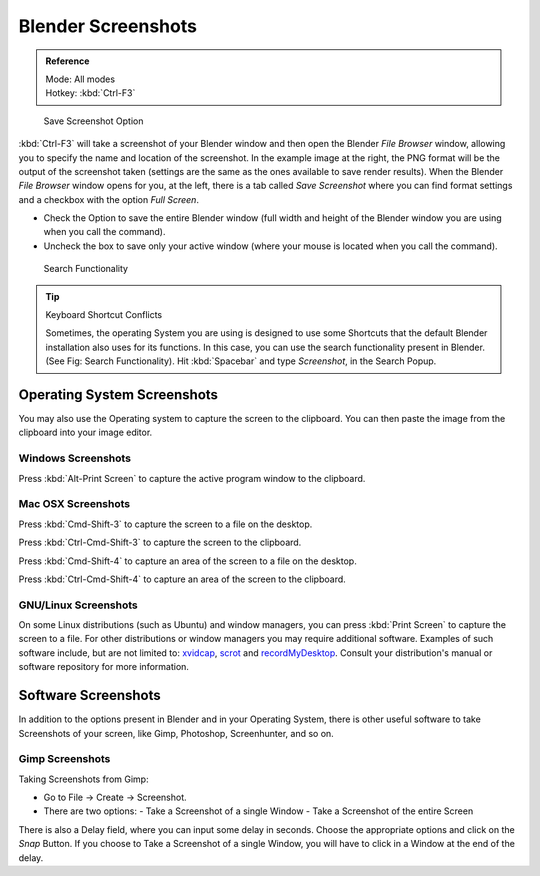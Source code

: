 
..    TODO/Review: {{review}} .


*******************
Blender Screenshots
*******************

.. admonition:: Reference
   :class: refbox

   | Mode:     All modes
   | Hotkey:   :kbd:`Ctrl-F3`


.. figure:: /images/Manual-Vitals-Screenshot-Small-Save-Full-Screen.jpg

   Save Screenshot Option


:kbd:`Ctrl-F3` will take a screenshot of your Blender window and then open the Blender *File Browser* window,
allowing you to specify the name and location of the screenshot.
In the example image at the right, the PNG format will be the output of the screenshot taken
(settings are the same as the ones available to save render results).
When the Blender *File Browser* window opens for you, at the left, there is a tab
called *Save Screenshot* where you can find format settings and a checkbox with the option
*Full Screen*.

- Check the Option to save the entire Blender window
  (full width and height of the Blender window you are using when you call the command).
- Uncheck the box to save only your active window (where your mouse is located when you call the command).


.. figure:: /images/Manual-Vital-Screenshot-Small-Search-Functionality.jpg

   Search Functionality

.. tip:: Keyboard Shortcut Conflicts

   Sometimes, the operating System you are using is designed to use some
   Shortcuts that the default Blender installation also uses for its functions.
   In this case, you can use the search functionality present in Blender.
   (See Fig: Search Functionality). Hit :kbd:`Spacebar` and type *Screenshot*, in the Search Popup.


Operating System Screenshots
============================

You may also use the Operating system to capture the screen to the clipboard.
You can then paste the image from the clipboard into your image editor.


Windows Screenshots
-------------------

Press :kbd:`Alt-Print Screen` to capture the active program window to the clipboard.


Mac OSX Screenshots
-------------------

Press :kbd:`Cmd-Shift-3` to capture the screen to a file on the desktop.

Press :kbd:`Ctrl-Cmd-Shift-3` to capture the screen to the clipboard.

Press :kbd:`Cmd-Shift-4` to capture an area of the screen to a file on the desktop.

Press :kbd:`Ctrl-Cmd-Shift-4` to capture an area of the screen to the clipboard.


GNU/Linux Screenshots
---------------------

On some Linux distributions (such as Ubuntu) and window managers,
you can press :kbd:`Print Screen` to capture the screen to a file.
For other distributions or window managers you may require additional software.
Examples of such software include, but are not limited to:
`xvidcap <http://xvidcap.sourceforge.net/>`__, `scrot <http://freshmeat.net/projects/scrot/>`__
and `recordMyDesktop <http://recordmydesktop.sourceforge.net/about.php>`__.
Consult your distribution's manual or software repository for more information.


Software Screenshots
====================

In addition to the options present in Blender and in your Operating System,
there is other useful software to take Screenshots of your screen, like Gimp, Photoshop,
Screenhunter, and so on.


Gimp Screenshots
----------------

Taking Screenshots from Gimp:


- Go to File → Create → Screenshot.
- There are two options:
  - Take a Screenshot of a single Window
  - Take a Screenshot of the entire Screen

There is also a Delay field, where you can input some delay in seconds.
Choose the appropriate options and click on the *Snap* Button.
If you choose to Take a Screenshot of a single Window,
you will have to click in a Window at the end of the delay.


